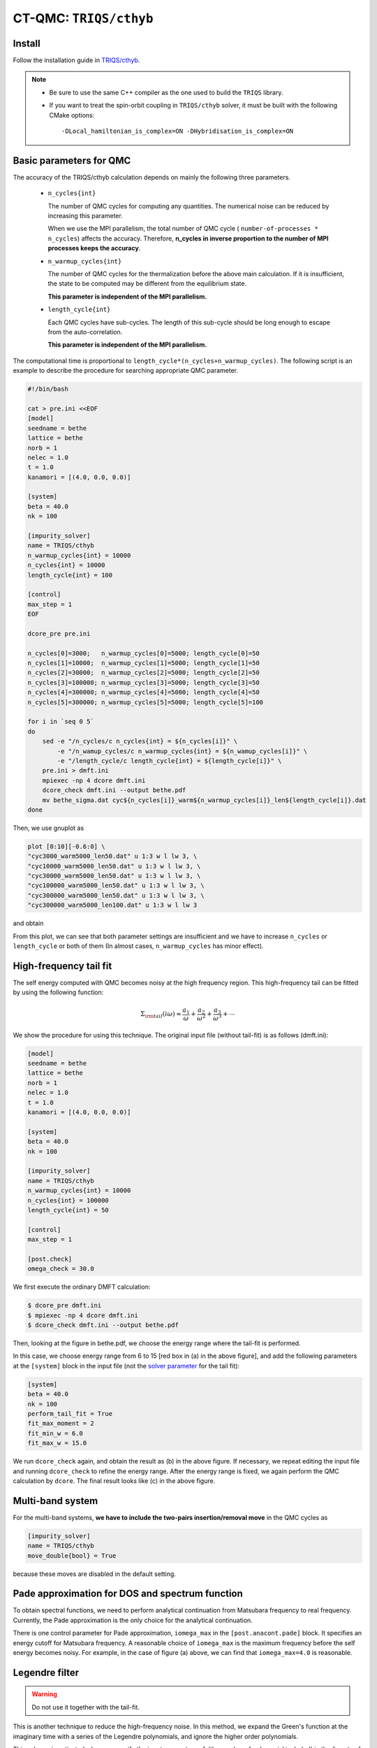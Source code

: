 .. _howtocthyb:

CT-QMC: ``TRIQS/cthyb``
=======================


Install
-------

Follow the installation guide in `TRIQS/cthyb <https://triqs.github.io/cthyb/latest/>`_.

.. note::

    - Be sure to use the same C++ compiler as the one used to build the ``TRIQS`` library.

    - If you want to treat the spin-orbit coupling in ``TRIQS/cthyb`` solver,
      it must be built with the following CMake options:

      ::

        -DLocal_hamiltonian_is_complex=ON -DHybridisation_is_complex=ON

Basic parameters for QMC
------------------------

The accuracy of the TRIQS/cthyb calculation depends on mainly the following
three parameters.

 * ``n_cycles{int}``

   The number of QMC cycles for computing any quantities.
   The numerical noise can be reduced by increasing this parameter.
 
   When we use the MPI parallelism, the total number of QMC cycle
   ( ``number-of-processes * n_cycles``) affects the accuracy.
   Therefore,
   **n_cycles in inverse proportion to the number of MPI processes keeps the accuracy**.
 
 * ``n_warmup_cycles{int}``

   The number of QMC cycles for the thermalization before the above main calculation.
   If it is insufficient, the state to be computed may be different from the
   equilibrium state.

   **This parameter is independent of the MPI parallelism.**
 
 * ``length_cycle{int}``

   Each QMC cycles have sub-cycles.
   The length of this sub-cycle should be long enough to escape from the auto-correlation.

   **This parameter is independent of the MPI parallelism.**

The computational time is proportional to ``length_cycle*(n_cycles+n_warmup_cycles)``.
The following script is an example to describe the procedure for searching appropriate QMC parameter. 

.. code-block:: bash

   #!/bin/bash

   cat > pre.ini <<EOF
   [model]
   seedname = bethe
   lattice = bethe
   norb = 1
   nelec = 1.0
   t = 1.0
   kanamori = [(4.0, 0.0, 0.0)]

   [system]
   beta = 40.0
   nk = 100

   [impurity_solver]
   name = TRIQS/cthyb
   n_warmup_cycles{int} = 10000
   n_cycles{int} = 10000
   length_cycle{int} = 100

   [control]
   max_step = 1
   EOF

   dcore_pre pre.ini

   n_cycles[0]=3000;   n_warmup_cycles[0]=5000; length_cycle[0]=50
   n_cycles[1]=10000;  n_warmup_cycles[1]=5000; length_cycle[1]=50
   n_cycles[2]=30000;  n_warmup_cycles[2]=5000; length_cycle[2]=50
   n_cycles[3]=100000; n_warmup_cycles[3]=5000; length_cycle[3]=50
   n_cycles[4]=300000; n_warmup_cycles[4]=5000; length_cycle[4]=50
   n_cycles[5]=300000; n_warmup_cycles[5]=5000; length_cycle[5]=100

   for i in `seq 0 5`
   do
       sed -e "/n_cycles/c n_cycles{int} = ${n_cycles[i]}" \
           -e "/n_wamup_cycles/c n_warmup_cycles{int} = ${n_wamup_cycles[i]}" \
           -e "/length_cycle/c length_cycle{int} = ${length_cycle[i]}" \
       pre.ini > dmft.ini
       mpiexec -np 4 dcore dmft.ini
       dcore_check dmft.ini --output bethe.pdf
       mv bethe_sigma.dat cyc${n_cycles[i]}_warm${n_warmup_cycles[i]}_len${length_cycle[i]}.dat
   done

Then, we use gnuplot as

.. code-block:: gnuplot

   plot [0:10][-0.6:0] \
   "cyc3000_warm5000_len50.dat" u 1:3 w l lw 3, \
   "cyc10000_warm5000_len50.dat" u 1:3 w l lw 3, \
   "cyc30000_warm5000_len50.dat" u 1:3 w l lw 3, \
   "cyc100000_warm5000_len50.dat" u 1:3 w l lw 3, \
   "cyc300000_warm5000_len50.dat" u 1:3 w l lw 3, \
   "cyc300000_warm5000_len100.dat" u 1:3 w l lw 3

and obtain

.. image:: QMCparam.png
   :width: 500
   :align: center

From this plot, we can see that both parameter settings are insufficient and
we have to increase ``n_cycles`` or ``length_cycle`` or both of them
(In almost cases, ``n_warmup_cycles`` has minor effect).

   
High-frequency tail fit
-----------------------

The self energy computed with QMC becomes noisy at the high frequency region.
This high-frequency tail can be fitted by using the following function:

.. math::

   \Sigma_{\rm tail}(i \omega) \approx \frac{a_1}{\omega} + \frac{a_2}{\omega^2} +
   \frac{a_3}{\omega^3} + \cdots

We show the procedure for using this technique.
The original input file (without tail-fit) is as follows (dmft.ini):

.. code-block:: ini

   [model]
   seedname = bethe
   lattice = bethe
   norb = 1
   nelec = 1.0
   t = 1.0
   kanamori = [(4.0, 0.0, 0.0)]

   [system]
   beta = 40.0
   nk = 100

   [impurity_solver]
   name = TRIQS/cthyb
   n_warmup_cycles{int} = 10000
   n_cycles{int} = 100000
   length_cycle{int} = 50
   
   [control]
   max_step = 1
   
   [post.check]
   omega_check = 30.0

We first execute the ordinary DMFT calculation:

.. code-block:: bash

   $ dcore_pre dmft.ini
   $ mpiexec -np 4 dcore dmft.ini
   $ dcore_check dmft.ini --output bethe.pdf

Then, looking at the figure in bethe.pdf,
we choose the energy range where the tail-fit is performed.

.. _tailfit:

.. image:: tailfit.png
   :align: center

In this case, we choose energy range from 6 to 15 [red box in (a) in the above figure], and
add the following parameters at the ``[system]`` block in the input file
(not the
`solver parameter <https://triqs.ipht.cnrs.fr/applications/cthyb/reference/solve_parameters.html>`_
for the tail fit):

.. code-block:: ini

   [system]
   beta = 40.0
   nk = 100
   perform_tail_fit = True
   fit_max_moment = 2
   fit_min_w = 6.0
   fit_max_w = 15.0

We run ``dcore_check`` again, and obtain the result as (b) in the above figure.
If necessary, we repeat editing the input file and running ``dcore_check`` to refine the energy range.
After the energy range is fixed, we again perform the QMC calculation by ``dcore``. The final result looks like (c) in the
above figure.

Multi-band system
-----------------

For the multi-band systems, **we have to include the two-pairs insertion/removal move**
in the QMC cycles as

.. code-block:: ini

   [impurity_solver]
   name = TRIQS/cthyb
   move_double{bool} = True

because these moves are disabled in the default setting.

Pade approximation for DOS and spectrum function
------------------------------------------------

To obtain spectral functions, we need to perform analytical continuation from Matsubara frequency to real frequency.
Currently, the Pade approximation is the only choice for the analytical continuation.

There is one control parameter for Pade approximation, ``iomega_max`` in the ``[post.anacont.pade]`` block. It specifies an energy cutoff for Matsubara frequency.
A reasonable choice of ``iomega_max`` is the maximum frequency
before the self energy becomes noisy.
For example, in the case of figure (a) above, we can find that ``iomega_max=4.0`` is reasonable.

Legendre filter
---------------

.. warning::

   Do not use it together with the tail-fit.

This is another technique to reduce the high-frequency noise.
In this method, we expand the Green's function at the imaginary time with a series of
the Legendre polynomials, and ignore the higher order polynomials.

This scheme is activated when we specify the input parameter ``n_l``
(the number of polynomial included) in the ``[system]`` block as

.. code-block:: ini

   [system]
   beta = 40.0
   nk = 100
   n_l = 30

When we use the Legendre filter, we should check that how many polynomials
have to be included.
For this purpose, we first perform a calculation with a large number of Legendre
polynomials (e.g. ``n_l=80``) and check how the coefficient decays.

For examples, we run the bash script as

.. code-block:: bash

   #!/bin/bash

   cat > pre.ini <<EOF
   [model]
   seedname = bethe
   lattice = bethe
   norb = 1
   nelec = 1.0
   t = 1.0
   kanamori = [(4.0, 0.0, 0.0)]

   [system]
   beta = 40.0
   nk = 100
   n_l = 30

   [impurity_solver]
   name = TRIQS/cthyb
   n_warmup_cycles{int} = 10000
   n_cycles{int} = 10000
   length_cycle{int} = 100

   [control]
   max_step = 1
   EOF

   dcore_pre pre.ini

   n_cycles[0]=3000;   n_warmup_cycles[0]=5000; length_cycle[0]=50
   n_cycles[1]=10000;  n_warmup_cycles[1]=5000; length_cycle[1]=50
   n_cycles[2]=30000;  n_warmup_cycles[2]=5000; length_cycle[2]=50
   n_cycles[3]=100000; n_warmup_cycles[3]=5000; length_cycle[3]=50
   n_cycles[4]=300000; n_warmup_cycles[4]=5000; length_cycle[4]=50
   n_cycles[5]=300000; n_warmup_cycles[5]=5000; length_cycle[5]=100

   for i in `seq 0 5`
   do
       sed -e "/n_cycles/c n_cycles{int} = ${n_cycles[i]}" \
           -e "/n_wamup_cycles/c n_warmup_cycles{int} = ${n_wamup_cycles[i]}" \
           -e "/length_cycle/c length_cycle{int} = ${length_cycle[i]}" \
       pre.ini > dmft.ini
       mpiexec -np 4 dcore dmft.ini
       dcore_check dmft.ini --output bethe.pdf
       mv bethe_legendre.dat l_cyc${n_cycles[i]}_warm${n_warmup_cycles[i]}_len${length_cycle[i]}.dat
   done

Then, we use GnuPlot as

.. .. code-block:: gnuplot
.. code-block:: guess

   set xlabel "Order of polynomial"
   set ylabel "Coefficient"
   set logscale y
   plot \
   "l_cyc3000_warm5000_len50.dat" u 1:(abs($2)) w l lw 3, \
   "l_cyc10000_warm5000_len50.dat" u 1:(abs($2)) w l lw 3, \
   "l_cyc30000_warm5000_len50.dat" u 1:(abs($2)) w l lw 3, \
   "l_cyc100000_warm5000_len50.dat" u 1:(abs($2)) w l lw 3, \
   "l_cyc300000_warm5000_len50.dat" u 1:(abs($2)) w l lw 3, \
   "l_cyc300000_warm5000_len100.dat" u 1:(abs($2)) w l lw 3

and obtain

.. image:: legendre.png
   :width: 500
   :align: center

Finally, we choose the following setting:

.. code-block:: ini

   [model]
   seedname = bethe
   lattice = bethe
   norb = 1
   nelec = 1.0
   t = 1.0
   kanamori = [(4.0, 0.0, 0.0)]

   [system]
   beta = 40.0
   nk = 100
   n_l = 30

   [impurity_solver]
   name = TRIQS/cthyb
   n_warmup_cycles{int} = 5000
   n_cycles{int} = 300000
   length_cycle{int} = 100

   [control]
   max_step = 1

   [tool]
   omega_check = 30.0

and obtain

.. image:: legendre_sigma.png
   :width: 500
   :align: center

   
